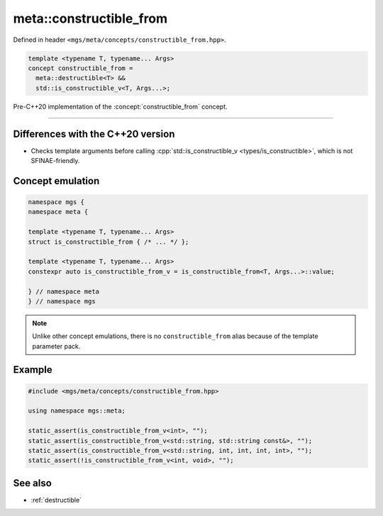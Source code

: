 .. _constructible_from:

************************
meta::constructible_from
************************

Defined in header ``<mgs/meta/concepts/constructible_from.hpp>``.

.. code-block:: cpp

   template <typename T, typename... Args>
   concept constructible_from =
     meta::destructible<T> &&
     std::is_constructible_v<T, Args...>;

Pre-C++20 implementation of the :concept:`constructible_from` concept.

----

Differences with the C++20 version
==================================

* Checks template arguments before calling :cpp:`std::is_constructible_v <types/is_constructible>`, which is not SFINAE-friendly.

Concept emulation
=================

.. code-block:: cpp

   namespace mgs {
   namespace meta {

   template <typename T, typename... Args>
   struct is_constructible_from { /* ... */ };

   template <typename T, typename... Args>
   constexpr auto is_constructible_from_v = is_constructible_from<T, Args...>::value;

   } // namespace meta
   } // namespace mgs

.. note::

   Unlike other concept emulations, there is no ``constructible_from`` alias because of the template parameter pack.

Example
=======

.. code-block:: cpp

   #include <mgs/meta/concepts/constructible_from.hpp>

   using namespace mgs::meta;

   static_assert(is_constructible_from_v<int>, "");
   static_assert(is_constructible_from_v<std::string, std::string const&>, "");
   static_assert(is_constructible_from_v<std::string, int, int, int, int>, "");
   static_assert(!is_constructible_from_v<int, void>, "");

See also
========

* :ref:`destructible`
